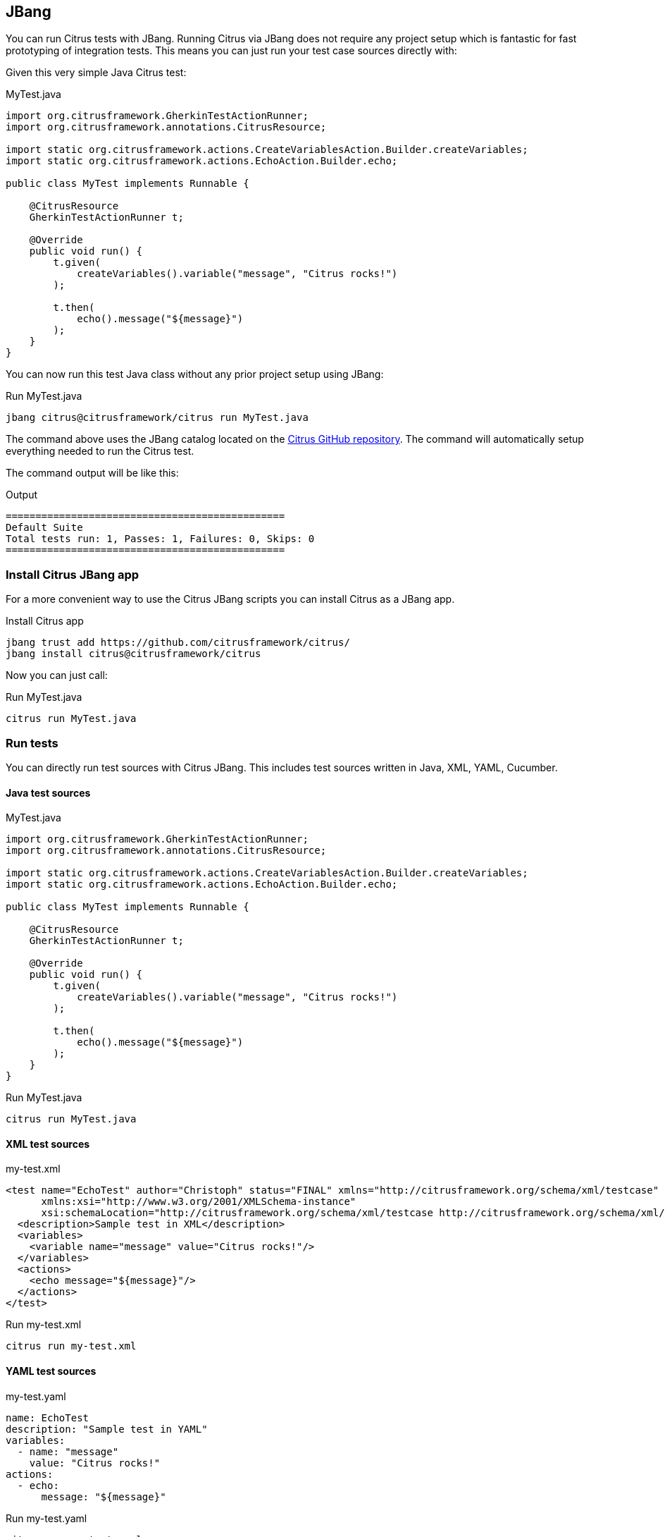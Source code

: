 [[runtime-jbang]]
== JBang

You can run Citrus tests with JBang.
Running Citrus via JBang does not require any project setup which is fantastic for fast prototyping of integration tests.
This means you can just run your test case sources directly with:

Given this very simple Java Citrus test:

.MyTest.java
[source,java,indent=0]
----
import org.citrusframework.GherkinTestActionRunner;
import org.citrusframework.annotations.CitrusResource;

import static org.citrusframework.actions.CreateVariablesAction.Builder.createVariables;
import static org.citrusframework.actions.EchoAction.Builder.echo;

public class MyTest implements Runnable {

    @CitrusResource
    GherkinTestActionRunner t;

    @Override
    public void run() {
        t.given(
            createVariables().variable("message", "Citrus rocks!")
        );

        t.then(
            echo().message("${message}")
        );
    }
}
----

You can now run this test Java class without any prior project setup using JBang:

.Run MyTest.java
[source,shell]
----
jbang citrus@citrusframework/citrus run MyTest.java
----

The command above uses the JBang catalog located on the https://github.com/citrusframework/citrus[Citrus GitHub repository].
The command will automatically setup everything needed to run the Citrus test.

The command output will be like this:

.Output
[source,shell]
----
===============================================
Default Suite
Total tests run: 1, Passes: 1, Failures: 0, Skips: 0
===============================================
----

[[runtime-jbang-install]]
=== Install Citrus JBang app

For a more convenient way to use the Citrus JBang scripts you can install Citrus as a JBang app.

.Install Citrus app
[source,shell]
----
jbang trust add https://github.com/citrusframework/citrus/
jbang install citrus@citrusframework/citrus
----

Now you can just call:

.Run MyTest.java
[source,shell]
----
citrus run MyTest.java
----

[[runtime-jbang-run]]
=== Run tests

You can directly run test sources with Citrus JBang.
This includes test sources written in Java, XML, YAML, Cucumber.

==== Java test sources

.MyTest.java
[source,java,indent=0]
----
import org.citrusframework.GherkinTestActionRunner;
import org.citrusframework.annotations.CitrusResource;

import static org.citrusframework.actions.CreateVariablesAction.Builder.createVariables;
import static org.citrusframework.actions.EchoAction.Builder.echo;

public class MyTest implements Runnable {

    @CitrusResource
    GherkinTestActionRunner t;

    @Override
    public void run() {
        t.given(
            createVariables().variable("message", "Citrus rocks!")
        );

        t.then(
            echo().message("${message}")
        );
    }
}
----

.Run MyTest.java
[source,shell]
----
citrus run MyTest.java
----

==== XML test sources

.my-test.xml
[source,xml,indent=0]
----
<test name="EchoTest" author="Christoph" status="FINAL" xmlns="http://citrusframework.org/schema/xml/testcase"
      xmlns:xsi="http://www.w3.org/2001/XMLSchema-instance"
      xsi:schemaLocation="http://citrusframework.org/schema/xml/testcase http://citrusframework.org/schema/xml/testcase/citrus-testcase.xsd">
  <description>Sample test in XML</description>
  <variables>
    <variable name="message" value="Citrus rocks!"/>
  </variables>
  <actions>
    <echo message="${message}"/>
  </actions>
</test>
----

.Run my-test.xml
[source,shell]
----
citrus run my-test.xml
----

==== YAML test sources

.my-test.yaml
[source,yaml,indent=0]
----
name: EchoTest
description: "Sample test in YAML"
variables:
  - name: "message"
    value: "Citrus rocks!"
actions:
  - echo:
      message: "${message}"
----

.Run my-test.yaml
[source,shell]
----
citrus run my-test.yaml
----

==== Groovy test sources

.my-test.groovy
[source,groovy,indent=0]
----
import static org.citrusframework.actions.EchoAction.Builder.echo

name "EchoTest"
description "Sample test in Groovy"

variables {
    message="Citrus rocks!"
}

actions {
    $(echo().message('${message}'))
}
----

.Run my-test.groovy
[source,shell]
----
citrus run my-test.groovy
----

==== Cucumber feature sources

.my-test.feature
[source,gherkin,indent=0]
----
Feature: EchoTest

  Background:
    Given variables
    | message | Citrus rocks! |

  Scenario: Print message
    Then print '${message}'
----

.Run my-test.feature
[source,shell]
----
citrus run my-test.feature
----

NOTE: Many of the predefined Cucumber steps in Citrus are provided in a separate Citrus child project called https://github.com/citrusframework/yaks[YAKS].
You may need to add additional project dependencies for that steps to be loaded as part of the JBang script.
You may add the additional modules to the `jbang.properties` as described in the next section.

[[runtime-jbang-dependencies]]
=== Additional JBang dependencies

Citrus JBang comes with a set of default dependencies that makes the scripts run as tests.

The default modules that you can use in Citrus JBang are:

* org.citrusframework:citrus-base
* org.citrusframework:citrus-jbang-connector
* org.citrusframework:citrus-groovy
* org.citrusframework:citrus-xml
* org.citrusframework:citrus-yaml
* org.citrusframework:citrus-http
* org.citrusframework:citrus-validation-json
* org.citrusframework:citrus-validation-xml

This enables you to run Java, YAML, XML, Groovy tests out of the box.
In case your tests uses an additional feature from the Citrus project you may need to add the module so JBang can load the dependency at startup.

The easiest way to do this is to create a `jbang.properties` file that defines the additional dependencies:

.jbang.properties
[source,properties]
----
# Declare required additional dependencies
run.deps=org.citrusframework:citrus-camel:4.5.0-SNAPSHOT,org.citrusframework:citrus-testcontainers:4.5.0-SNAPSHOT,org.citrusframework:citrus-kafka:4.5.0-SNAPSHOT
----

The file above adds the modules `citrus-camel`, `citrus-testcontainers` and `citrus-kafka` so you can use them in your JBang Citrus test source.

The `jbang.properties` file may be located right next to the test source file or in your user home directory for global settings.

IMPORTANT: In case you want to run Cucumber BDD Gherkin feature files and use the predefined steps included in the https://github.com/citrusframework/yaks[YAKS] project,
you need to add this YAKS runtime dependency accordingly: `org.citrusframework.yaks:yaks-runtime-core:0.21.0-SNAPSHOT`

[[runtime-jbang-clipboard]]
=== Run from clipboard

You can run tests from your current clipboard.
Just use the file name `clipboard.xxx` where the file extension defines the type of the test source (`.java`, `.yaml`, `.xml`, `.groovy`, `.feature`).

.Run YAML test from Clipboard
[source,shell]
----
citrus run clipboard.yaml
----

[[runtime-jbang-list]]
=== List tests

The `ls` command lists all running Citrus tests.
These tests may be started

.List running tests
[source,shell]
----
citrus ls
----
